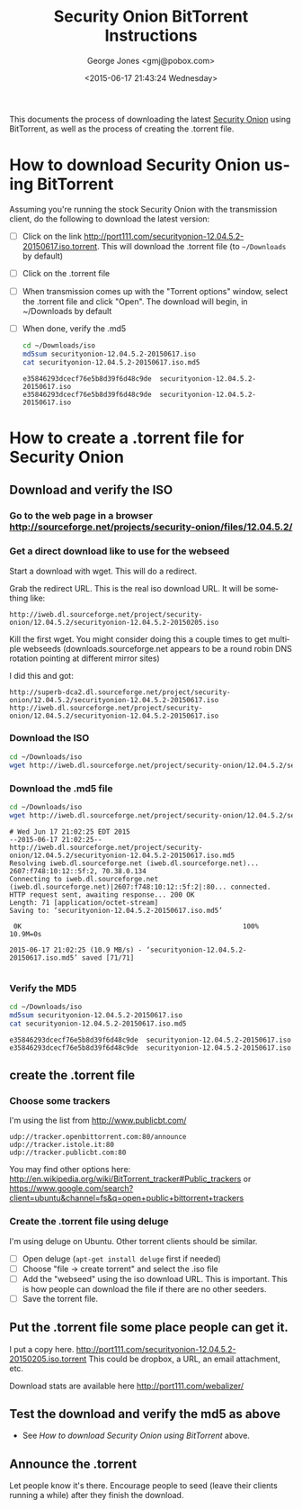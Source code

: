#+OPTIONS: ':nil *:t -:t ::t <:t H:3 \n:nil ^:t arch:headline
#+OPTIONS: author:t c:nil creator:comment d:(not "LOGBOOK") date:t
#+OPTIONS: e:t email:nil f:t inline:t num:t p:nil pri:nil prop:nil
#+OPTIONS: stat:t tags:t tasks:t tex:t timestamp:t toc:nil todo:t |:t
#+TITLE: Security Onion BitTorrent Instructions
#+DATE: <2015-06-17 21:43:24 Wednesday>
#+AUTHOR: George Jones <gmj@pobox.com>
#+EMAIL: gmj@pobox.com
#+DESCRIPTION:
#+KEYWORDS:
#+LANGUAGE: en
#+SELECT_TAGS: export
#+EXCLUDE_TAGS: noexport
#+CREATOR: Emacs 24.3.50.1 (Org mode 8.2.5h)

This documents the process of downloading the latest [[http://blog.securityonion.net/][Security Onion]]
using BitTorrent, as well as the process of creating the .torrent
file.

* How to download Security Onion using BitTorrent

  Assuming you're running the stock Security Onion with the
  transmission client, do the following to download the latest
  version:

  - [ ] Click on the link
    http://port111.com/securityonion-12.04.5.2-20150617.iso.torrent. This
    will download the .torrent file (to =~/Downloads= by default)
  - [ ] Click on the .torrent file
  - [ ] When transmission comes up with the "Torrent options" window,
    select the .torrent file and click "Open".  The download will
    begin, in ~/Downloads by default
  - [ ] When done, verify the .md5

    #+begin_src sh  :results output :exports both
    cd ~/Downloads/iso
    md5sum securityonion-12.04.5.2-20150617.iso
    cat securityonion-12.04.5.2-20150617.iso.md5
    #+end_src

    #+RESULTS:
    : e35846293dcecf76e5b8d39f6d48c9de  securityonion-12.04.5.2-20150617.iso
    : e35846293dcecf76e5b8d39f6d48c9de  securityonion-12.04.5.2-20150617.iso


* How to create a .torrent file for Security Onion
** Download and verify the ISO
*** Go to the web page in a browser http://sourceforge.net/projects/security-onion/files/12.04.5.2/
*** Get a direct download like to use for the webseed
    Start a download with wget. This will do a redirect.

    #+begin_src sh  :results output :exports src
    wget http://downloads.sourceforge.net/project/security-onion/12.04.5.2/securityonion-12.04.5.2-20150617.iso
    #+end_src


    Grab the redirect URL. This is the real iso download URL.  It will be something like:

    #+begin_example
    http://iweb.dl.sourceforge.net/project/security-onion/12.04.5.2/securityonion-12.04.5.2-20150205.iso  
    #+end_example

    Kill the first wget.  You might consider doing this a couple times
    to get multiple webseeds (downloads.sourceforge.net appears to be
    a round robin DNS rotation pointing at different mirror sites)

    I did this and got:


    #+begin_example
http://superb-dca2.dl.sourceforge.net/project/security-onion/12.04.5.2/securityonion-12.04.5.2-20150617.iso
http://iweb.dl.sourceforge.net/project/security-onion/12.04.5.2/securityonion-12.04.5.2-20150617.iso
    #+end_example

*** Download the ISO

    #+begin_src sh  :results output :exports code
    cd ~/Downloads/iso
    wget http://iweb.dl.sourceforge.net/project/security-onion/12.04.5.2/securityonion-12.04.5.2-20150617.iso
    #+end_src

*** Download the .md5 file

    #+begin_src sh  :results output :exports both
    cd ~/Downloads/iso
    wget http://iweb.dl.sourceforge.net/project/security-onion/12.04.5.2/securityonion-12.04.5.2-20150617.iso.md5
    #+end_src

    #+RESULTS:
    #+begin_example
    # Wed Jun 17 21:02:25 EDT 2015
    --2015-06-17 21:02:25--  http://iweb.dl.sourceforge.net/project/security-onion/12.04.5.2/securityonion-12.04.5.2-20150617.iso.md5
    Resolving iweb.dl.sourceforge.net (iweb.dl.sourceforge.net)... 2607:f748:10:12::5f:2, 70.38.0.134
    Connecting to iweb.dl.sourceforge.net (iweb.dl.sourceforge.net)|2607:f748:10:12::5f:2|:80... connected.
    HTTP request sent, awaiting response... 200 OK
    Length: 71 [application/octet-stream]
    Saving to: ‘securityonion-12.04.5.2-20150617.iso.md5’

	 0K                                                       100% 10.9M=0s

    2015-06-17 21:02:25 (10.9 MB/s) - ‘securityonion-12.04.5.2-20150617.iso.md5’ saved [71/71]

#+end_example

*** Verify the MD5

    #+begin_src sh  :results output :exports both
    cd ~/Downloads/iso
    md5sum securityonion-12.04.5.2-20150617.iso
    cat securityonion-12.04.5.2-20150617.iso.md5
    #+end_src

    #+RESULTS:
    : e35846293dcecf76e5b8d39f6d48c9de  securityonion-12.04.5.2-20150617.iso
    : e35846293dcecf76e5b8d39f6d48c9de  securityonion-12.04.5.2-20150617.iso


** create the .torrent file
*** Choose some trackers

  I'm using the list from http://www.publicbt.com/

  #+begin_example
udp://tracker.openbittorrent.com:80/announce
udp://tracker.istole.it:80
udp://tracker.publicbt.com:80
  #+end_example


  You may find other options here:
  http://en.wikipedia.org/wiki/BitTorrent_tracker#Public_trackers or
  https://www.google.com/search?client=ubuntu&channel=fs&q=open+public+bittorrent+trackers

*** Create the .torrent file using deluge

     I'm using deluge on Ubuntu. Other torrent clients should be
     similar.

     - [ ] Open deluge (=apt-get install deluge= first if needed)
     - [ ] Choose "file -> create torrent" and select the .iso file
     - [ ] Add the "webseed" using the iso download URL. This is important. This is how people can download the file if there are no other seeders.
     - [ ] Save the torrent file.

** Put the .torrent file some place people can get it.
     I put a copy
     here. http://port111.com/securityonion-12.04.5.2-20150205.iso.torrent
     This could be dropbox, a URL, an email attachment, etc.
     
     Download stats are available here http://port111.com/webalizer/

** Test the download and verify the md5 as above
   - See [[*How to download Security Onion using BitTorrent][How to download Security Onion using BitTorrent]] above.
** Announce the .torrent

     Let people know it's there.  Encourage people to seed (leave their
     clients running a while) after they finish the download.


